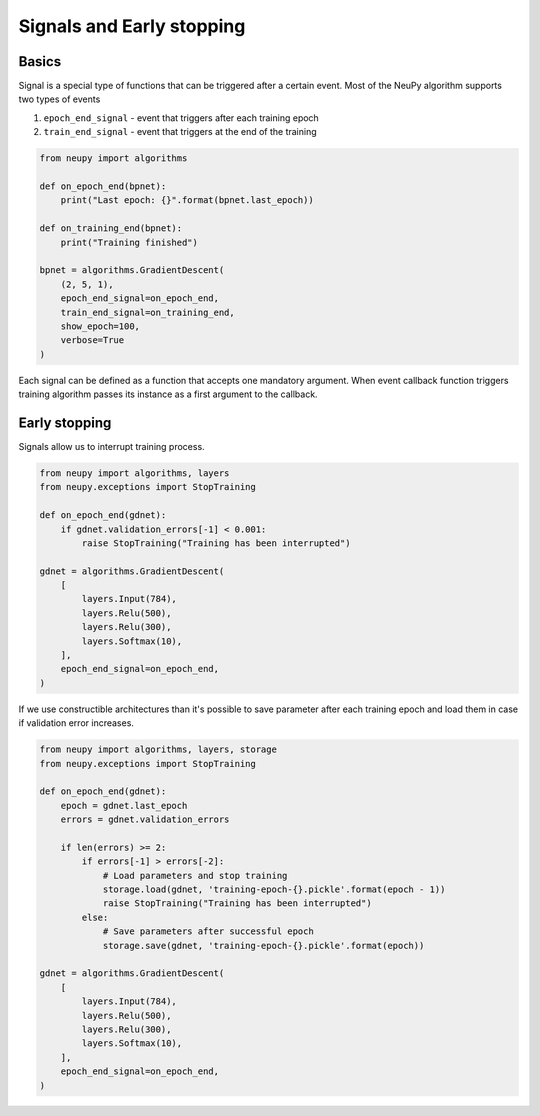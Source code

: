 Signals and Early stopping
==========================

Basics
------

Signal is a special type of functions that can be triggered after a certain event. Most of the NeuPy algorithm supports two types of events

1. ``epoch_end_signal`` - event that triggers after each training epoch
2. ``train_end_signal`` - event that triggers at the end of the training

.. code-block:: python

    from neupy import algorithms

    def on_epoch_end(bpnet):
        print("Last epoch: {}".format(bpnet.last_epoch))

    def on_training_end(bpnet):
        print("Training finished")

    bpnet = algorithms.GradientDescent(
        (2, 5, 1),
        epoch_end_signal=on_epoch_end,
        train_end_signal=on_training_end,
        show_epoch=100,
        verbose=True
    )

Each signal can be defined as a function that accepts one mandatory argument. When event callback function triggers training algorithm passes its instance as a first argument to the callback.

Early stopping
--------------

Signals allow us to interrupt training process.

.. code-block:: python

    from neupy import algorithms, layers
    from neupy.exceptions import StopTraining

    def on_epoch_end(gdnet):
        if gdnet.validation_errors[-1] < 0.001:
            raise StopTraining("Training has been interrupted")

    gdnet = algorithms.GradientDescent(
        [
            layers.Input(784),
            layers.Relu(500),
            layers.Relu(300),
            layers.Softmax(10),
        ],
        epoch_end_signal=on_epoch_end,
    )

If we use constructible architectures than it's possible to save parameter after each training epoch and load them in case if validation error increases.

.. code-block:: python

    from neupy import algorithms, layers, storage
    from neupy.exceptions import StopTraining

    def on_epoch_end(gdnet):
        epoch = gdnet.last_epoch
        errors = gdnet.validation_errors

        if len(errors) >= 2:
            if errors[-1] > errors[-2]:
                # Load parameters and stop training
                storage.load(gdnet, 'training-epoch-{}.pickle'.format(epoch - 1))
                raise StopTraining("Training has been interrupted")
            else:
                # Save parameters after successful epoch
                storage.save(gdnet, 'training-epoch-{}.pickle'.format(epoch))

    gdnet = algorithms.GradientDescent(
        [
            layers.Input(784),
            layers.Relu(500),
            layers.Relu(300),
            layers.Softmax(10),
        ],
        epoch_end_signal=on_epoch_end,
    )
